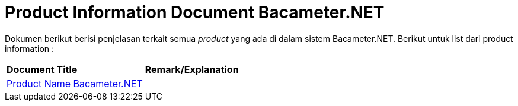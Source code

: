 = Product Information Document Bacameter.NET

Dokumen berikut berisi penjelasan terkait semua _product_ yang ada di dalam sistem Bacameter.NET. Berikut untuk list dari product information :

|===
|*Document Title* |*Remark/Explanation*
| <<product-information-bacameter/01-product-name-bacameter.adoc#, Product Name Bacameter.NET  >> |
|===
